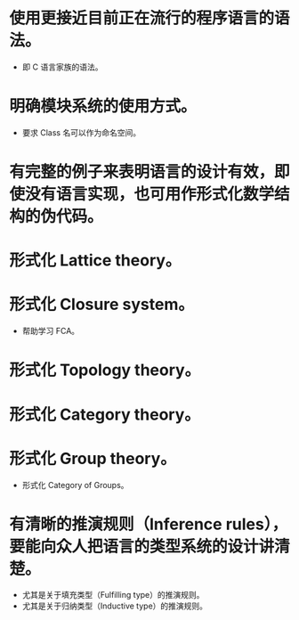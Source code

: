 * 使用更接近目前正在流行的程序语言的语法。
- 即 C 语言家族的语法。
* 明确模块系统的使用方式。
- 要求 Class 名可以作为命名空间。
* 有完整的例子来表明语言的设计有效，即使没有语言实现，也可用作形式化数学结构的伪代码。
* 形式化 Lattice theory。
* 形式化 Closure system。
- 帮助学习 FCA。
* 形式化 Topology theory。
* 形式化 Category theory。
* 形式化 Group theory。
- 形式化 Category of Groups。
* 有清晰的推演规则（Inference rules），要能向众人把语言的类型系统的设计讲清楚。
- 尤其是关于填充类型（Fulfilling type）的推演规则。
- 尤其是关于归纳类型（Inductive type）的推演规则。
